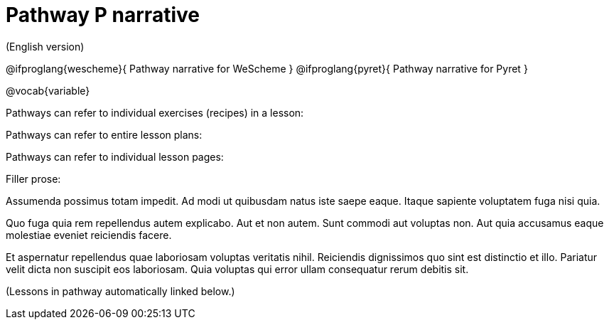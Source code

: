 = Pathway P narrative

(English version)

@ifproglang{wescheme}{
Pathway narrative for WeScheme
}
@ifproglang{pyret}{
Pathway narrative for Pyret
}


@vocab{variable}


Pathways can refer to individual exercises (recipes) in a lesson:



Pathways can refer to entire lesson plans:


Pathways can refer to individual lesson pages:

Filler prose:

Assumenda possimus totam impedit. Ad modi ut quibusdam natus iste
saepe eaque. Itaque sapiente voluptatem fuga nisi quia.

Quo fuga quia rem repellendus autem explicabo. Aut et non autem.
Sunt commodi aut voluptas non. Aut quia accusamus eaque molestiae
eveniet reiciendis facere.

Et aspernatur repellendus quae laboriosam voluptas veritatis
nihil. Reiciendis dignissimos quo sint est distinctio et illo.
Pariatur velit dicta non suscipit eos laboriosam. Quia voluptas
qui error ullam consequatur rerum debitis sit.

(Lessons in pathway automatically linked below.)
